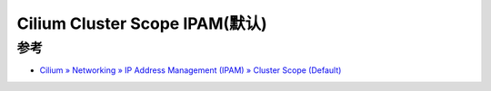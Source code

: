 .. _cilium_cluster_scope_ipam:

================================
Cilium Cluster Scope IPAM(默认)
================================

参考
======

- `Cilium » Networking » IP Address Management (IPAM) » Cluster Scope (Default) <https://docs.cilium.io/en/stable/concepts/networking/ipam/cluster-pool/>`_
